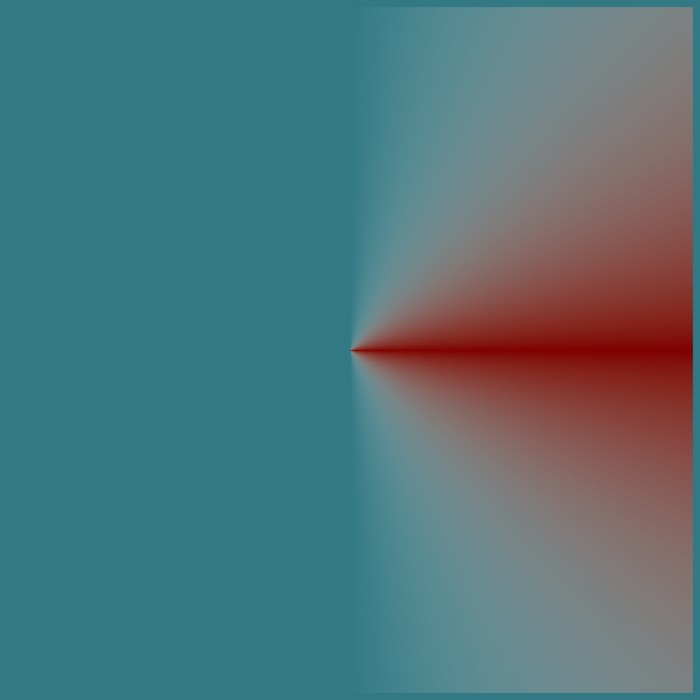 #set page(width: 500pt, height: 500pt, margin: 0pt, fill: blue)

// gradient has white background in PDF export
#let transparent = rgb(255, 255, 255, 0)
#rect(fill: rgb(50%, 50%, 0%, 100), height: 100%, width: 100%)[
  #rect(
    fill: gradient.conic(transparent, transparent, rgb(50%, 0%, 0%), transparent, transparent),
    height: 100%,
    width: 100%
  )
]
